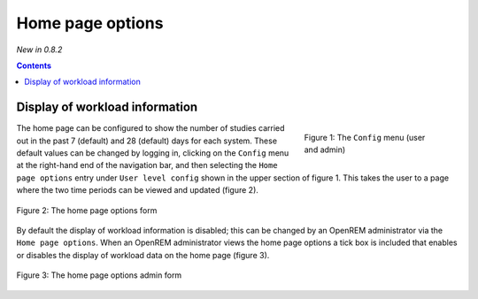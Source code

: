Home page options
*****************
*New in 0.8.2*

.. contents::

Display of workload information
===============================

.. figure:: img/ConfigMenu.png
   :figwidth: 30%
   :align: right
   :alt: Config options

   Figure 1: The ``Config`` menu (user and admin)

The home page can be configured to show the number of studies carried out in
the past 7 (default) and 28 (default) days for each system. These default
values can be changed by logging in, clicking on the ``Config`` menu at the
right-hand end of the navigation bar, and then selecting the ``Home page
options`` entry under ``User level config`` shown in the upper section of
figure 1. This takes the user to a page where the two time periods can be
viewed and updated (figure 2).

.. figure:: img/homePageOptions.png
   :figwidth: 100%
   :align: center
   :alt: The home page options form

   Figure 2: The home page options form

By default the display of workload information is disabled; this can be changed
by an OpenREM administrator via the ``Home page options``. When an OpenREM
administrator views the home page options a tick box is included that enables or
disables the display of workload data on the home page (figure 3).

.. figure:: img/homePageOptionsAdmin.png
   :figwidth: 100%
   :align: center
   :alt: The home page options admin form

   Figure 3: The home page options admin form

